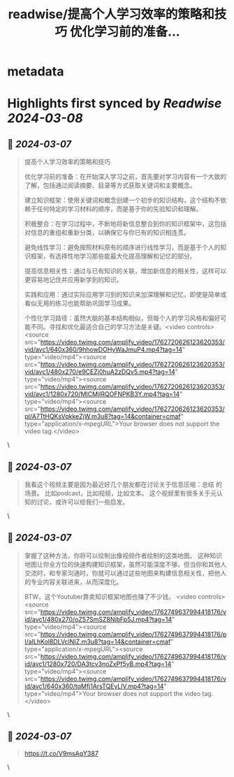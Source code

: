 :PROPERTIES:
:title: readwise/提高个人学习效率的策略和技巧 优化学习前的准备...
:END:


* metadata
:PROPERTIES:
:author: [[Yangyixxxx on Twitter]]
:full-title: "提高个人学习效率的策略和技巧 优化学习前的准备..."
:category: [[tweets]]
:url: https://twitter.com/Yangyixxxx/status/1762723596202643481
:image-url: https://pbs.twimg.com/profile_images/1758723828610691072/2_Ti8wF3.png
:END:

* Highlights first synced by [[Readwise]] [[2024-03-08]]
** 📌 [[2024-03-07]]
#+BEGIN_QUOTE
提高个人学习效率的策略和技巧

优化学习前的准备：在开始深入学习之前，首先要对学习内容有一个大致的了解，包括通过阅读摘要、目录等方式获取关键词和主要概念。

建立知识框架：使用关键词和概念创建一个初步的知识结构，这个结构不依赖于任何特定的学习材料的顺序，而是基于你的先验知识和理解。

积极整合：在学习过程中，不断地将新信息整合到你的知识框架中，这包括对信息的重组和重新分类，以确保它与你已有的知识相连贯。

避免线性学习：避免按照材料原有的顺序进行线性学习，而是基于个人的知识框架，有选择性地学习那些能最大化提高理解和记忆的部分。

提高信息相关性：通过与已有知识的关联，增加新信息的相关性，这样可以更容易地记住并应用新学到的知识。

实践和应用：通过实际应用学习到的知识来加深理解和记忆，即使是简单或看似无用的练习也能帮助巩固学习成果。

个性化学习路径：虽然大脑的基本结构相似，但每个人的学习风格和偏好可能不同。寻找和优化最适合自己的学习方法是关键。<video controls><source src="https://video.twimg.com/amplify_video/1762720626123620353/vid/avc1/640x360/9hhowDOHyWaJmuP4.mp4?tag=14" type="video/mp4"><source src="https://video.twimg.com/amplify_video/1762720626123620353/vid/avc1/480x270/e9CEZj0huA2zDQv5.mp4?tag=14" type="video/mp4"><source src="https://video.twimg.com/amplify_video/1762720626123620353/vid/avc1/1280x720/MICMjlRQOFNPKB3Y.mp4?tag=14" type="video/mp4"><source src="https://video.twimg.com/amplify_video/1762720626123620353/pl/A7TtHQKsVqkkeZjW.m3u8?tag=14&container=cmaf" type="application/x-mpegURL">Your browser does not support the video tag.</video> 
#+END_QUOTE\
** 📌 [[2024-03-07]]
#+BEGIN_QUOTE
我看这个视频主要是因为最近好几个朋友都在讨论关于信息压缩：总结  的场景。 比如podcast，比如视频，比如文本。 这个视频里有很多关于元认知的讨论，或许可以给我们一些启发。 
#+END_QUOTE\
** 📌 [[2024-03-07]]
#+BEGIN_QUOTE
掌握了这种方法，你将可以绘制出像视频作者绘制的这类地图。
这种知识地图让你全方位的快速构建知识框架，虽然可能深度不够，但当你和其他人交流时，和专家沟通时，你就可以通过这些地图来构建信息相关性，把他人的专业内容关联进来，从而深度化。

BTW，这个Youtuber靠卖知识框架地图也赚了不少钱。 <video controls><source src="https://video.twimg.com/amplify_video/1762749637994418176/vid/avc1/480x270/oZ57SmSZ8NibFp5J.mp4?tag=14" type="video/mp4"><source src="https://video.twimg.com/amplify_video/1762749637994418176/pl/aILhKol8DLVclNIZ.m3u8?tag=14&container=cmaf" type="application/x-mpegURL"><source src="https://video.twimg.com/amplify_video/1762749637994418176/vid/avc1/1280x720/DA3tcv3noZxPf5yB.mp4?tag=14" type="video/mp4"><source src="https://video.twimg.com/amplify_video/1762749637994418176/vid/avc1/640x360/tqMfj1ArsTQEyLlV.mp4?tag=14" type="video/mp4">Your browser does not support the video tag.</video> 
#+END_QUOTE\
** 📌 [[2024-03-07]]
#+BEGIN_QUOTE
https://t.co/V9msAqY387 
#+END_QUOTE\